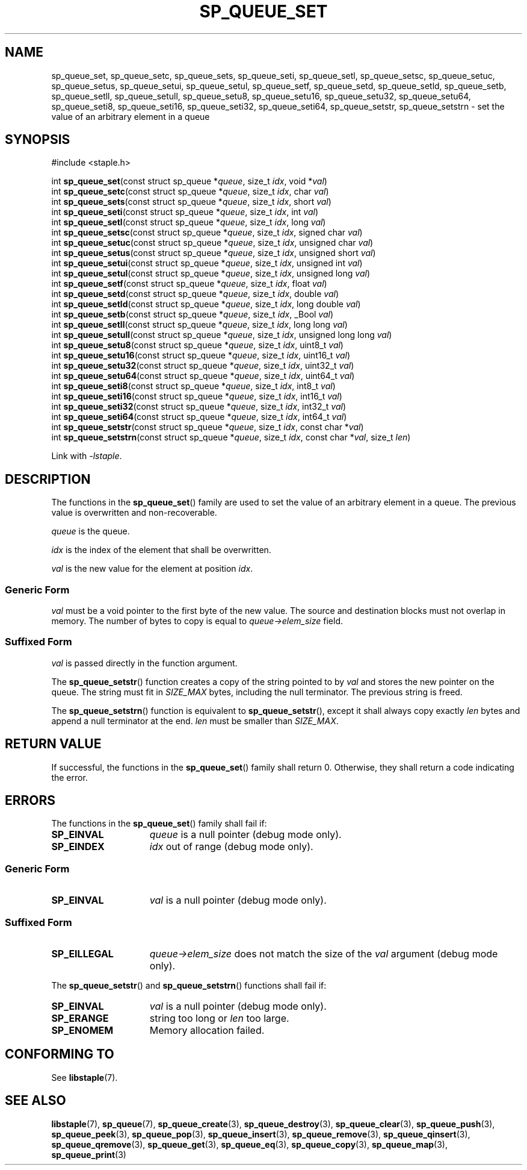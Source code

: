 .\"  Staple - A general-purpose data structure library in pure C89.
.\"  Copyright (C) 2021  Randoragon
.\"
.\"  This library is free software; you can redistribute it and/or
.\"  modify it under the terms of the GNU Lesser General Public
.\"  License as published by the Free Software Foundation;
.\"  version 2.1 of the License.
.\"
.\"  This library is distributed in the hope that it will be useful,
.\"  but WITHOUT ANY WARRANTY; without even the implied warranty of
.\"  MERCHANTABILITY or FITNESS FOR A PARTICULAR PURPOSE.  See the GNU
.\"  Lesser General Public License for more details.
.\"
.\"  You should have received a copy of the GNU Lesser General Public
.\"  License along with this library; if not, write to the Free Software
.\"  Foundation, Inc., 51 Franklin Street, Fifth Floor, Boston, MA  02110-1301  USA
.\"--------------------------------------------------------------------------------
.TH SP_QUEUE_SET 3 DATE "libstaple-VERSION"
.SH NAME
sp_queue_set,
sp_queue_setc,
sp_queue_sets,
sp_queue_seti,
sp_queue_setl,
sp_queue_setsc,
sp_queue_setuc,
sp_queue_setus,
sp_queue_setui,
sp_queue_setul,
sp_queue_setf,
sp_queue_setd,
sp_queue_setld,
sp_queue_setb,
sp_queue_setll,
sp_queue_setull,
sp_queue_setu8,
sp_queue_setu16,
sp_queue_setu32,
sp_queue_setu64,
sp_queue_seti8,
sp_queue_seti16,
sp_queue_seti32,
sp_queue_seti64,
sp_queue_setstr,
sp_queue_setstrn
\- set the value of an arbitrary element in a queue
.SH SYNOPSIS
.ad l
#include <staple.h>
.sp
int
.BR sp_queue_set "(const struct sp_queue"
.RI * queue ,
size_t
.IR idx ,
void
.RI * val )
.br
int
.BR sp_queue_setc "(const struct sp_queue"
.RI * queue ,
size_t
.IR idx ,
char
.IR val )
.br
int
.BR sp_queue_sets "(const struct sp_queue"
.RI * queue ,
size_t
.IR idx ,
short
.IR val )
.br
int
.BR sp_queue_seti "(const struct sp_queue"
.RI * queue ,
size_t
.IR idx ,
int
.IR val )
.br
int
.BR sp_queue_setl "(const struct sp_queue"
.RI * queue ,
size_t
.IR idx ,
long
.IR val )
.br
int
.BR sp_queue_setsc "(const struct sp_queue"
.RI * queue ,
size_t
.IR idx ,
signed char
.IR val )
.br
int
.BR sp_queue_setuc "(const struct sp_queue"
.RI * queue ,
size_t
.IR idx ,
unsigned char
.IR val )
.br
int
.BR sp_queue_setus "(const struct sp_queue"
.RI * queue ,
size_t
.IR idx ,
unsigned short
.IR val )
.br
int
.BR sp_queue_setui "(const struct sp_queue"
.RI * queue ,
size_t
.IR idx ,
unsigned int
.IR val )
.br
int
.BR sp_queue_setul "(const struct sp_queue"
.RI * queue ,
size_t
.IR idx ,
unsigned long
.IR val )
.br
int
.BR sp_queue_setf "(const struct sp_queue"
.RI * queue ,
size_t
.IR idx ,
float
.IR val )
.br
int
.BR sp_queue_setd "(const struct sp_queue"
.RI * queue ,
size_t
.IR idx ,
double
.IR val )
.br
int
.BR sp_queue_setld "(const struct sp_queue"
.RI * queue ,
size_t
.IR idx ,
long double
.IR val )
.br
int
.BR sp_queue_setb "(const struct sp_queue"
.RI * queue ,
size_t
.IR idx ,
_Bool
.IR val )
.br
int
.BR sp_queue_setll "(const struct sp_queue"
.RI * queue ,
size_t
.IR idx ,
long long
.IR val )
.br
int
.BR sp_queue_setull "(const struct sp_queue"
.RI * queue ,
size_t
.IR idx ,
unsigned long long
.IR val )
.br
int
.BR sp_queue_setu8 "(const struct sp_queue"
.RI * queue ,
size_t
.IR idx ,
uint8_t
.IR val )
.br
int
.BR sp_queue_setu16 "(const struct sp_queue"
.RI * queue ,
size_t
.IR idx ,
uint16_t
.IR val )
.br
int
.BR sp_queue_setu32 "(const struct sp_queue"
.RI * queue ,
size_t
.IR idx ,
uint32_t
.IR val )
.br
int
.BR sp_queue_setu64 "(const struct sp_queue"
.RI * queue ,
size_t
.IR idx ,
uint64_t
.IR val )
.br
int
.BR sp_queue_seti8 "(const struct sp_queue"
.RI * queue ,
size_t
.IR idx ,
int8_t
.IR val )
.br
int
.BR sp_queue_seti16 "(const struct sp_queue"
.RI * queue ,
size_t
.IR idx ,
int16_t
.IR val )
.br
int
.BR sp_queue_seti32 "(const struct sp_queue"
.RI * queue ,
size_t
.IR idx ,
int32_t
.IR val )
.br
int
.BR sp_queue_seti64 "(const struct sp_queue"
.RI * queue ,
size_t
.IR idx ,
int64_t
.IR val )
.br
int
.BR sp_queue_setstr "(const struct sp_queue"
.RI * queue ,
size_t
.IR idx ,
const char
.RI * val )
.br
int
.BR sp_queue_setstrn "(const struct sp_queue"
.RI * queue ,
size_t
.IR idx ,
const char
.RI * val ,
size_t
.IR len )
.sp
Link with \fI-lstaple\fP.
.ad
.SH DESCRIPTION
.P
The functions in the
.BR sp_queue_set ()
family are used to set the value of an arbitrary element in a queue. The
previous value is overwritten and non-recoverable.
.P
.I queue
is the queue.
.P
.I idx
is the index of the element that shall be overwritten.
.P
.I val
is the new value for the element at position
.IR idx .
.SS Generic Form
.I val
must be a void pointer to the first byte of the new value. The source and
destination blocks must not overlap in memory. The number of bytes to copy is
equal to
.IR queue->elem_size
field.
.SS Suffixed Form
.I val
is passed directly in the function argument.
.P
The
.BR sp_queue_setstr ()
function creates a copy of the string pointed to by
.I val
and stores the new pointer on the queue. The string must fit in
.I SIZE_MAX
bytes, including the null terminator. The previous string is freed.
.P
The
.BR sp_queue_setstrn ()
function is equivalent to
.BR sp_queue_setstr (),
except it shall always copy exactly
.I len
bytes and append a null terminator at the end.
.I len
must be smaller than
.IR SIZE_MAX .
.SH RETURN VALUE
If successful, the functions in the
.BR sp_queue_set ()
family shall return 0. Otherwise, they shall return a code indicating the
error.
.SH ERRORS
The functions in the
.BR sp_queue_set ()
family shall fail if:
.IP \fBSP_EINVAL\fP 1.5i
.I queue
is a null pointer (debug mode only).
.IP \fBSP_EINDEX\fP 1.5i
.I idx
out of range (debug mode only).
.SS Generic Form
.IP \fBSP_EINVAL\fP 1.5i
.I val
is a null pointer (debug mode only).
.SS Suffixed Form
.IP \fBSP_EILLEGAL\fP 1.5i
.IR queue->elem_size
does not match the size of the
.I val
argument (debug mode only).
.P
The
.BR sp_queue_setstr ()
and
.BR sp_queue_setstrn ()
functions shall fail if:
.IP \fBSP_EINVAL\fP 1.5i
.I val
is a null pointer (debug mode only).
.IP \fBSP_ERANGE\fP 1.5i
string too long or
.I len
too large.
.IP \fBSP_ENOMEM\fP 1.5i
Memory allocation failed.
.SH CONFORMING TO
See
.BR libstaple (7).
.SH SEE ALSO
.ad l
.BR libstaple (7),
.BR sp_queue (7),
.BR sp_queue_create (3),
.BR sp_queue_destroy (3),
.BR sp_queue_clear (3),
.BR sp_queue_push (3),
.BR sp_queue_peek (3),
.BR sp_queue_pop (3),
.BR sp_queue_insert (3),
.BR sp_queue_remove (3),
.BR sp_queue_qinsert (3),
.BR sp_queue_qremove (3),
.BR sp_queue_get (3),
.BR sp_queue_eq (3),
.BR sp_queue_copy (3),
.BR sp_queue_map (3),
.BR sp_queue_print (3)
